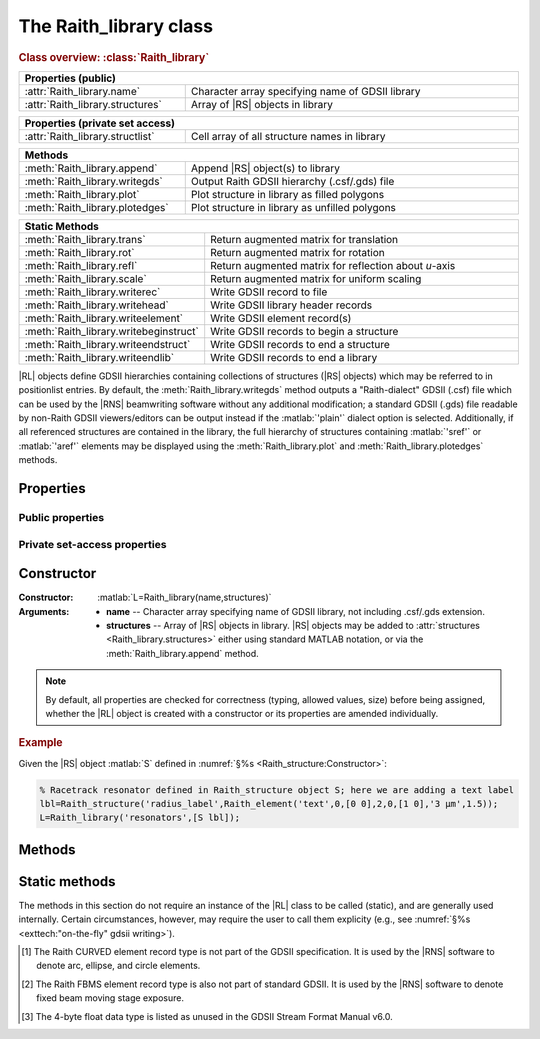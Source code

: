 The Raith_library class
=======================

.. rubric:: Class overview:  :class:`Raith_library`

.. table::
   :widths: 1 2
   :width: 100%

   +----------------------------------+--------------------------------------------------+
   | Properties (public)                                                                 |
   +==================================+==================================================+
   | :attr:`Raith_library.name`       | Character array specifying name of GDSII library |
   +----------------------------------+--------------------------------------------------+
   | :attr:`Raith_library.structures` | Array of |RS| objects in library                 |
   +----------------------------------+--------------------------------------------------+

.. table::
   :widths: 1 2
   :width: 100%

   +----------------------------------+----------------------------------------------+
   | Properties (private set access)                                                 |
   +==================================+==============================================+
   | :attr:`Raith_library.structlist` | Cell array of all structure names in library |
   +----------------------------------+----------------------------------------------+

.. table::
   :widths: 1 2
   :width: 100%

   +---------------------------------+--------------------------------------------------+
   | Methods                                                                            |
   +=================================+==================================================+
   | :meth:`Raith_library.append`    | Append |RS| object(s) to library                 |
   +---------------------------------+--------------------------------------------------+
   | :meth:`Raith_library.writegds`  | Output Raith GDSII hierarchy (.csf/.gds) file    |
   +---------------------------------+--------------------------------------------------+
   | :meth:`Raith_library.plot`      | Plot structure in library as filled polygons     |
   +---------------------------------+--------------------------------------------------+
   | :meth:`Raith_library.plotedges` | Plot structure in library as unfilled polygons   |
   +---------------------------------+--------------------------------------------------+

.. table::
   :widths: 1 2
   :width: 100%

   +----------------------------------------+-------------------------------------------------------+
   | Static Methods                                                                                 |
   +========================================+=======================================================+
   | :meth:`Raith_library.trans`            | Return augmented matrix for translation               |
   +----------------------------------------+-------------------------------------------------------+
   | :meth:`Raith_library.rot`              | Return augmented matrix for rotation                  |
   +----------------------------------------+-------------------------------------------------------+
   | :meth:`Raith_library.refl`             | Return augmented matrix for reflection about *u*-axis |
   +----------------------------------------+-------------------------------------------------------+
   | :meth:`Raith_library.scale`            | Return augmented matrix for uniform scaling           |
   +----------------------------------------+-------------------------------------------------------+
   | :meth:`Raith_library.writerec`         | Write GDSII record to file                            |
   +----------------------------------------+-------------------------------------------------------+
   | :meth:`Raith_library.writehead`        | Write GDSII library header records                    |
   +----------------------------------------+-------------------------------------------------------+
   | :meth:`Raith_library.writeelement`     | Write GDSII element record(s)                         |
   +----------------------------------------+-------------------------------------------------------+
   | :meth:`Raith_library.writebeginstruct` | Write GDSII records to begin a structure              |
   +----------------------------------------+-------------------------------------------------------+
   | :meth:`Raith_library.writeendstruct`   | Write GDSII records to end a structure                |
   +----------------------------------------+-------------------------------------------------------+
   | :meth:`Raith_library.writeendlib`      | Write GDSII records to end a library                  |
   +----------------------------------------+-------------------------------------------------------+

.. class:: Raith_library

|RL| objects define GDSII hierarchies containing collections of structures (|RS| objects) which may be referred to in positionlist entries. By default, the :meth:`Raith_library.writegds` method outputs a "Raith-dialect" GDSII (.csf) file which can be used by the |RNS| beamwriting software without any additional modification; a standard GDSII (.gds) file readable by non-Raith GDSII viewers/editors can be output instead if the :matlab:`'plain'` dialect option is selected.  Additionally, if all referenced structures are contained in the library, the full hierarchy of structures containing :matlab:`'sref'` or :matlab:`'aref'` elements may be displayed using the :meth:`Raith_library.plot` and :meth:`Raith_library.plotedges` methods.



Properties
----------


Public properties
^^^^^^^^^^^^^^^^^

.. attribute:: Raith_library.name

   Character array specifying name of GDSII library, not including .csf/.gds extension.

.. attribute:: Raith_library.structures

   Array of |RS| objects in library. |RS| objects may be added to :attr:`structures <Raith_library.structures>` either using standard MATLAB notation, or via the :meth:`Raith_library.append` method.


Private set-access properties
^^^^^^^^^^^^^^^^^^^^^^^^^^^^^

.. attribute:: Raith_library.structlist

   Ordered cell array of all names of structures (character arrays) found in library. :attr:`structlist <Raith_library.structlist>` is automatically updated whenever :attr:`structures <Raith_library.structures>` is amended.



Constructor
-----------

:Constructor: :matlab:`L=Raith_library(name,structures)`
:Arguments: + **name** --  Character array specifying name of GDSII library, not including .csf/.gds extension.
            + **structures** -- Array of |RS| objects in library.  |RS| objects may be added to :attr:`structures <Raith_library.structures>` either using standard MATLAB notation, or via the :meth:`Raith_library.append` method.

.. note::

   By default, all properties are checked for correctness (typing, allowed values, size) before being assigned, whether the |RL| object is created with a constructor or its properties are amended individually.

.. rubric:: Example

Given the |RS| object :matlab:`S` defined in :numref:`§%s <Raith_structure:Constructor>`:

.. _RL_constructor_example:
.. code-block:: matlab

   % Racetrack resonator defined in Raith_structure object S; here we are adding a text label
   lbl=Raith_structure('radius_label',Raith_element('text',0,[0 0],2,0,[1 0],'3 µm',1.5));
   L=Raith_library('resonators',[S lbl]);



Methods
-------

.. method:: Raith_library.append(S)

   Append |RS| object(s) to library; structure names are checked for uniqueness.

   :Arguments: **S** -- |RS| object (or array thereof) to be appended to library

   :Returns: None

   .. rubric:: Example

   Given the |RS| objects :matlab:`S` and :matlab:`lbl`, defined in :numref:`§%s <Raith_structure:Constructor>` and the above :ref:`Constructor <RL_constructor_example>` section, respectively, the three following commands all yield the same library :matlab:`L`:

   .. code-block:: matlab

      % Using Raith_library.append
      L=Raith_library('resonators',S);
      L.append(lbl);

      % Using horizontal concatenation
      L=Raith_library('resonators',[S lbl]);

      % Using array indexing
      L=Raith_library('resonators',S);
      L.structures(end+1)=lbl;


.. method:: Raith_library.writegds([outdir[,dialect]])

   Write Raith GDSII hierarchy of all structures to file ⟨:attr:`name <Raith_library.name>`⟩.\ *csf* (:matlab:`'Raith'` dialect) or ⟨:attr:`name <Raith_library.name>`⟩.\ *gds* (:matlab:`'plain'` dialect).

   :Arguments: + **outdir** -- Character array specifying directory in which to write .csf file [optional]; if called without arguments, file is written to working directory.
               + **dialect** -- Character array specifying dialect of GDSII to write [optional]; may be :matlab:`'Raith'` (default) or :matlab:`'plain'` (readable by non-Raith GDSII viewers/editors).

   :Returns: None

   .. note::

      If :matlab:`'plain'` is specified for **dialect**, Raith curved and FBMS elements (:matlab:`'arc'`, :matlab:`'circle'`, :matlab:`'ellipse'`, :matlab:`'fbmspath'`, :matlab:`'fbmscircle'`) are converted to GDSII BOUNDARY (polygon) elements or PATH elements, as appropriate, matching their appearance when plotted. The exported file also has a .gds extension by default, and may be opened by non-Raith GDSII editors such as `KLayout <https://www.klayout.de>`_ .

   .. rubric:: Example

   Given the |RL| object :matlab:`L` in the above :ref:`Constructor <RL_constructor_example>` section:

   .. code-block:: matlabsession

      >> L.writegds('/Users/Public/Documents');

      Checking for missing structures...OK.
      Writing /Users/Public/Documents/resonators.csf...
           Header information
           Structure 1/2:  racetrack
           Structure 2/2:  radius_label
      GDSII library resonators.csf successfully written.


.. method:: Raith_library.plot(structname[,M[,scDF]])

   Plot structure in library with default :ref:`Raith dose factor colouring <RaithDF>`. Elements are displayed as filled polygons, where applicable (:matlab:`'polygon'`; :matlab:`'path'` with non-zero :attr:`data.w <Raith_element.data>`; :matlab:`'arc'`, :matlab:`'circle'`, and :matlab:`'ellipse'` with empty :attr:`data.w <Raith_element.data>`; :matlab:`'text'`).  All elements in the structure are plotted, regardless of :attr:`data.layer <Raith_element.data>` value. The full hierarchy of structures including :matlab:`'sref'` or :matlab:`'aref'` elements are displayed if all structures being referenced are present in the library.

   :Arguments: + **structname** -- Character array specifying name of structure to be plotted (must be in :attr:`structlist <Raith_library.structlist>`)
               + **M** -- Augmented transformation matrix to be applied to element [optional]; see :meth:`Raith_library.trans`,   :meth:`Raith_library.rot`, :meth:`Raith_library.refl`, and :meth:`Raith_library.scale`.
               + **scDF** -- Overall multiplicative scaling factor applied to dose factors of all elements in structure [optional]

   :Returns: None

   Calling :meth:`Raith_library.plot` does not change the current axis scaling; issue an :matlab:`axis equal` command to ensure that the element is displayed in the figure correctly.

   .. note::

      Normally, :meth:`Raith_library.plot` is called without arguments, to display the structure as it would appear in the |RNS| software. The optional arguments :matlab:`M` and :matlab:`scDF` are used internally, when :meth:`Raith_library.plot` is called by :meth:`Raith_positionlist.plot`.

   .. rubric:: Example

   Given the |RS| objects :matlab:`S` and :matlab:`lbl`, defined in :numref:`§%s <Raith_structure:Constructor>` and :numref:`§%s <Raith_library:Constructor>` section, respectively:

   .. _RL_plot_example:
   .. code-block:: matlab

      % Racetrack resonator defined in Raith_structure object S
      % Radius label defined in Raith_structure object lbl
      E(1)=Raith_element('sref','racetrack',[0 0]);
      E(2)=Raith_element('sref','radius_label',[0 -4]);
      RR=Raith_structure('labelled_racetrack',E);

      L=Raith_library('resonators',RR);
      L.plot('labelled_racetrack');  % Figure 5.1

      L.append(S);
      clf;
      L.plot('labelled_racetrack');  % Figure 5.2
      axis equal;

      L.append(lbl);
      clf;
      L.plot('labelled_racetrack');  % Figure 5.3
      axis equal;

   .. _RL_plot1:
   .. figure:: images/RL_plot1.svg
      :align: center
      :width: 500

      Display resulting from :meth:`Raith_library.plot` method when referenced structures are not in library

   .. _RL_plot2:
   .. figure:: images/RL_plot2.svg
      :align: center
      :width: 500

      Display resulting from :meth:`Raith_library.plot` method when one referenced structure is not in library

   .. _RL_plot3:
   .. figure:: images/RL_plot3.svg
      :align: center
      :width: 500

      Display resulting from :meth:`Raith_library.plot` method when  all referenced structures are present in library



.. method:: Raith_library.plotedges([M[,scDF]])

   Plot outlines of structure in library with default :ref:`Raith dose factor colouring <RaithDF>`. Elements are displayed as unfilled polygons, where applicable (:matlab:`'polygon'`; :matlab:`'path'` with non-zero :attr:`data.w <Raith_element.data>`; :matlab:`'arc'`, :matlab:`'circle'`, and :matlab:`'ellipse'` with empty :attr:`data.w <Raith_element.data>`; :matlab:`'text'`).  All elements in the structure are plotted, regardless of :attr:`data.layer <Raith_element.data>` value. The full hierarchy of structures including :matlab:`'sref'` or :matlab:`'aref'` elements are displayed if all structures being referenced are present in the library.

   :Arguments: + **structname** -- Character array specifying name of structure to be plotted (must be in :attr:`structlist <Raith_library.structlist>`)
               + **M** -- Augmented transformation matrix to be applied to element [optional]; see :meth:`Raith_library.trans`,   :meth:`Raith_library.rot`, :meth:`Raith_library.refl`, and :meth:`Raith_library.scale`.
               + **scDF** -- Overall multiplicative scaling factor applied to dose factors of all elements in structure [optional]

   :Returns: None

   Calling :meth:`Raith_library.plotedges` does not change the current axis scaling; issue an :matlab:`axis equal` command to ensure that the element is displayed in the figure correctly.

   .. note::

      Normally, :meth:`Raith_library.plotedges` is called without arguments, to display the structure as it would appear in the |RNS| software. The optional arguments :matlab:`M` and :matlab:`scDF` are used internally, when :meth:`Raith_library.plotedges` is called by :meth:`Raith_positionlist.plotedges`.

   .. rubric:: Example

   Given the |RL| object :matlab:`L` defined at the end of the :ref:`previous example <RL_plot_example>`:

   .. code-block:: matlab

      L.plotedges('labelled_racetrack');
      axis equal;

   .. _RL_plotedges:
   .. figure:: images/RL_plotedges.svg
      :align: center
      :width: 500

      Display resulting from :meth:`Raith_library.plotedges` method when all structures are present in library


Static methods
--------------

The methods in this section do not require an instance of the
|RL| class to be called (static), and are generally used internally. Certain circumstances, however, may require the user to call them explicity (e.g., see :numref:`§%s <exttech:"on-the-fly" gdsii writing>`).

.. staticmethod:: Raith_library.trans(p)

   Return augmented matrix for translation.

   :Arguments: **p** -- Translation vector; 1 × 2 vector [*p*\ :sub:`u` \ *p*\ :sub:`v`] (µm)

   :Returns: **M** -- Augmented matrix for translation

   .. note::

      For translation by a vector :math:`\vec{p}`, the augmented matrix is

      .. math::

         \left[
         \begin{matrix}
           1 & 0 & p_u\\
           0 & 1 & p_v\\
           0 & 0 & 1
          \end{matrix}\right]

   .. rubric:: Example

   .. code-block:: matlabsession

      Raith_library.trans([10 20])

      ans =

           1     0    10
           0     1    20
           0     0     1


.. staticmethod:: Raith_library.rot(theta)

   Return augmented matrix for rotation.

   :Arguments: **theta** -- Rotation angle, counter-clockwise positive (degrees)

   :Returns: **M** -- Augmented matrix for rotation

   .. note::

      For counter-clockwise rotation through an angle θ, the augmented matrix is

      .. math::

         \left[
         \begin{matrix}
           \cos\theta & \sin\theta & 0 \\
           \sin\theta & \cos\theta & 0 \\
           0 & 0 & 1
          \end{matrix}\right]

   .. rubric:: Example

   .. code-block:: matlabsession

      Raith_library.rot(30)

      ans =

          0.8660   -0.5000         0
          0.5000    0.8660         0
               0         0    1.0000


.. staticmethod:: Raith_library.refl(n)

   Return augmented matrix for reflection about *u*-axis *n* times.

   :Arguments: **n** -- Number of times to reflect about *u*-axis

   :Returns: **M** -- Augmented matrix for reflection

   .. note::

      For reflection about *u*-axis *n* times, the augmented matrix is

      .. math::

         \left[
         \begin{matrix}
            1 & 0 & 0\\
            0 & (-1)^n & 0\\
            0 & 0 & 1
          \end{matrix}\right]

   .. rubric:: Example

   .. code-block:: matlabsession

      Raith_library.refl(1)

      ans =

           1     0     0
           0    -1     0
           0     0     1


.. staticmethod:: Raith_library.scale(mag)

   Return augmented matrix for uniform scaling.

   :Arguments: **mag** -- Uniform scaling factor

   :Returns: **M** -- Augmented matrix for uniform scaling

   .. note::

      For uniform scaling by a factor *m*, the augmented matrix is

      .. math::

         \left[
         \begin{matrix}
            m & 0 & 0\\
            0 & m & 0\\
            0 & 0 & 1
          \end{matrix}\right]

   .. rubric:: Example

   .. code-block:: matlabsession

      Raith_library.scale(3)

      ans =

           3     0     0
           0     3     0
           0     0     1


.. staticmethod:: Raith_library.writerec(FileID,rectype,datatype,parameters)

   Write single GDSII record to file.

   :Arguments: + **FileID** -- Integer file identifier obtained from MATLAB's :matlab:`fopen` function
               + **rectype** -- GDSII record type, specified in decimal format; :numref:`table_rectypes` lists the record types used in the |RG| toolbox.
               + **datatype** -- GDSII data type, specified in decimal format; :numref:`table_datatypes` lists the data types for the GDSII specification.
               + **parameters** -- Record parameters, of type defined by **datatype**

   :Returns: None

   .. _table_rectypes:
   .. table:: GDSII record types, with values in hexadecimal and decimal format.  The latter is passed to :meth:`Raith_library.writerec` as the **rectype** argument.
      :width: 100%

      +--------------+------+-----+
      | Record type  | Hex  | Dec |
      +==============+======+=====+
      | HEADER       | 0x00 | 0   |
      +--------------+------+-----+
      | BGNLIB       | 0x01 | 1   |
      +--------------+------+-----+
      | LIBNAME      | 0x02 | 2   |
      +--------------+------+-----+
      | UNITS        | 0x03 | 3   |
      +--------------+------+-----+
      | ENDLIB       | 0x04 | 4   |
      +--------------+------+-----+
      | BGNSTR       | 0x05 | 5   |
      +--------------+------+-----+
      | STRNAME      | 0x06 | 6   |
      +--------------+------+-----+
      | ENDSTR       | 0x07 | 7   |
      +--------------+------+-----+
      | BOUNDARY     | 0x08 | 8   |
      +--------------+------+-----+
      | PATH         | 0x09 | 9   |
      +--------------+------+-----+
      | SREF         | 0x0A | 10  |
      +--------------+------+-----+
      | AREF         | 0x0B | 11  |
      +--------------+------+-----+
      | LAYER        | 0x0D | 13  |
      +--------------+------+-----+
      | DATATYPE     | 0x0E | 14  |
      +--------------+------+-----+
      | WIDTH        | 0x0F | 15  |
      +--------------+------+-----+
      | XY           | 0x10 | 16  |
      +--------------+------+-----+
      | SNAME        | 0x12 | 18  |
      +--------------+------+-----+
      | COLROW       | 0x13 | 19  |
      +--------------+------+-----+
      | STRANS       | 0x1A | 26  |
      +--------------+------+-----+
      | MAG          | 0x1B | 27  |
      +--------------+------+-----+
      | ANGLE        | 0x1C | 28  |
      +--------------+------+-----+
      | CURVED\ [1]_ | 0x56 | 86  |
      +--------------+------+-----+
      | FBMS\ [2]_   | 0x58 | 88  |
      +--------------+------+-----+


   .. _table_datatypes:
   .. table:: GDSII data types, with values in hexadecimal and decimal format.  The latter is passed to :meth:`Raith_library.writerec` as the **datatype** argument.
      :width: 100%

      +-----------------------+------+-----+
      | Data type             | Hex  | Dec |
      +=======================+======+=====+
      | No data present       | 0x00 | 0   |
      +-----------------------+------+-----+
      | Bit array (2 bytes)   | 0x01 | 1   |
      +-----------------------+------+-----+
      | 2-byte signed integer | 0x02 | 2   |
      +-----------------------+------+-----+
      | 4-byte signed integer | 0x03 | 3   |
      +-----------------------+------+-----+
      | 4-byte float\ [3]_    | 0x04 | 4   |
      +-----------------------+------+-----+
      | 8-byte float          | 0x05 | 5   |
      +-----------------------+------+-----+
      | ASCII string          | 0x06 | 6   |
      +-----------------------+------+-----+

   .. rubric:: Example

   .. code-block:: matlab

      % Open a file for writing
      FileID=fopen('test.csf','w');
      % Write a BOUNDARY record, which contains no data
      Raith_library.writerec(8,0,[]);


.. staticmethod:: Raith_library.writehead()

.. staticmethod:: Raith_library.writeelement()

.. staticmethod:: Raith_library.writebeginstruct()

.. staticmethod:: Raith_library.writeendstruct()

.. staticmethod:: Raith_library.writeendlib()

.. staticmethod:: Raith_library.writerec()

.. staticmethod:: Raith_library.writerec()

.. staticmethod:: Raith_library.writerec()

.. [1] The Raith CURVED element record type is not part of the GDSII specification.  It is used by the |RNS| software to denote arc, ellipse, and circle elements.

.. [2] The Raith FBMS element record type is also not part of standard GDSII.  It is used by the |RNS| software to denote fixed beam moving stage exposure.

.. [3] The 4-byte float data type is listed as unused in the GDSII Stream Format Manual v6.0.
